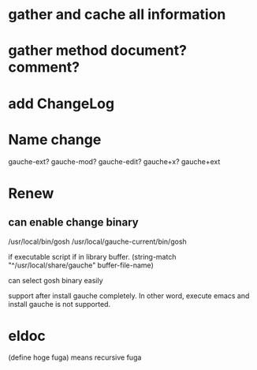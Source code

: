 * gather and cache all information
* gather method document? comment?
* add ChangeLog 
* Name change
 gauche-ext?
 gauche-mod?
 gauche-edit?
 gauche+x?
 gauche+ext

* Renew
** can enable change binary
/usr/local/bin/gosh
/usr/local/gauche-current/bin/gosh

if executable script
if in library buffer.
(string-match "^/usr/local/share/gauche" buffer-file-name)

can select gosh binary easily

support after install gauche completely.
In other word, execute emacs and install gauche is not supported.






* eldoc
(define hoge fuga)
means recursive fuga
